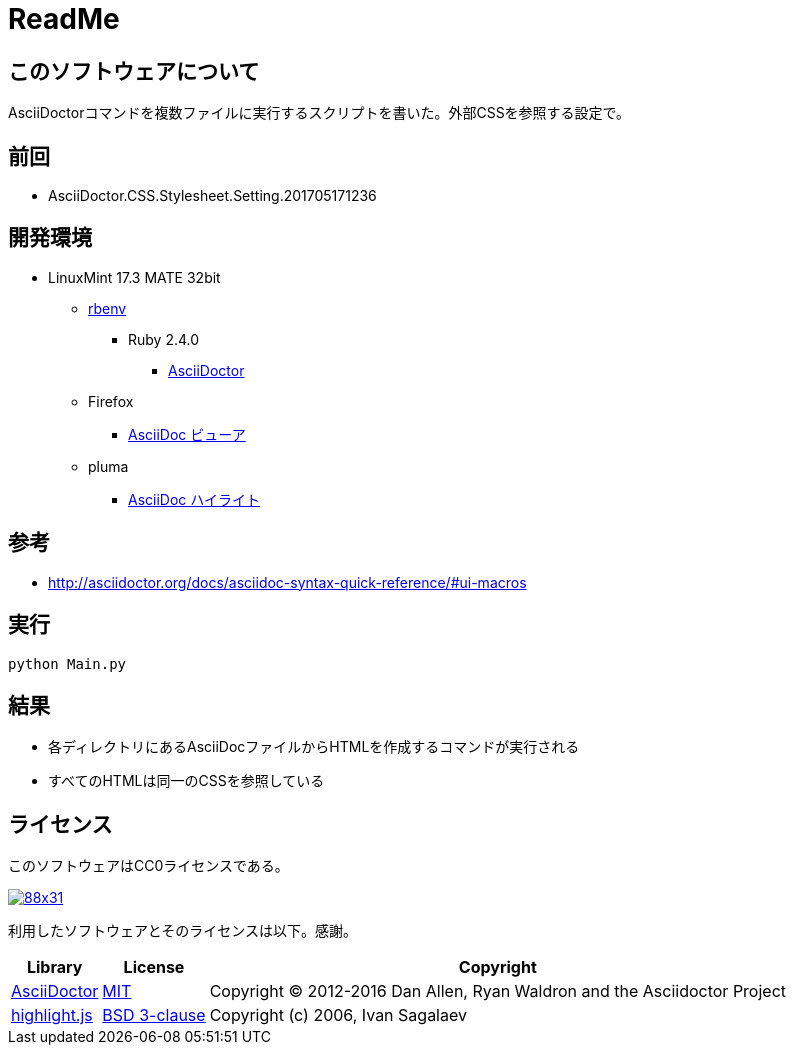 :source-highlighter: highlightjs

= ReadMe

== このソフトウェアについて

AsciiDoctorコマンドを複数ファイルに実行するスクリプトを書いた。外部CSSを参照する設定で。

== 前回

* AsciiDoctor.CSS.Stylesheet.Setting.201705171236

== 開発環境

* LinuxMint 17.3 MATE 32bit
** http://ytyaru.hatenablog.com/entry/2017/05/30/000000[rbenv]
*** Ruby 2.4.0
**** http://ytyaru.hatenablog.com/entry/2017/06/20/000000[AsciiDoctor]
** Firefox
*** http://ytyaru.hatenablog.com/entry/2017/06/19/000000[AsciiDoc ビューア]
** pluma
*** http://ytyaru.hatenablog.com/entry/2017/06/18/000000[AsciiDoc ハイライト]

== 参考

* http://asciidoctor.org/docs/asciidoc-syntax-quick-reference/#ui-macros

== 実行

[source, python]
----
python Main.py
----

== 結果

* 各ディレクトリにあるAsciiDocファイルからHTMLを作成するコマンドが実行される
* すべてのHTMLは同一のCSSを参照している

== ライセンス

このソフトウェアはCC0ライセンスである。

image:http://i.creativecommons.org/p/zero/1.0/88x31.png[link=http://creativecommons.org/publicdomain/zero/1.0/deed.ja]

利用したソフトウェアとそのライセンスは以下。感謝。

[options="header, autowidth"]
|=======================
|Library|License|Copyright
|http://asciidoctor.org/[AsciiDoctor]|https://github.com/asciidoctor/asciidoctor/blob/master/LICENSE.adoc[MIT]|Copyright (C) 2012-2016 Dan Allen, Ryan Waldron and the Asciidoctor Project
|https://highlightjs.org/[highlight.js]|https://github.com/isagalaev/highlight.js/blob/master/LICENSE[BSD 3-clause]|Copyright (c) 2006, Ivan Sagalaev
|=======================

